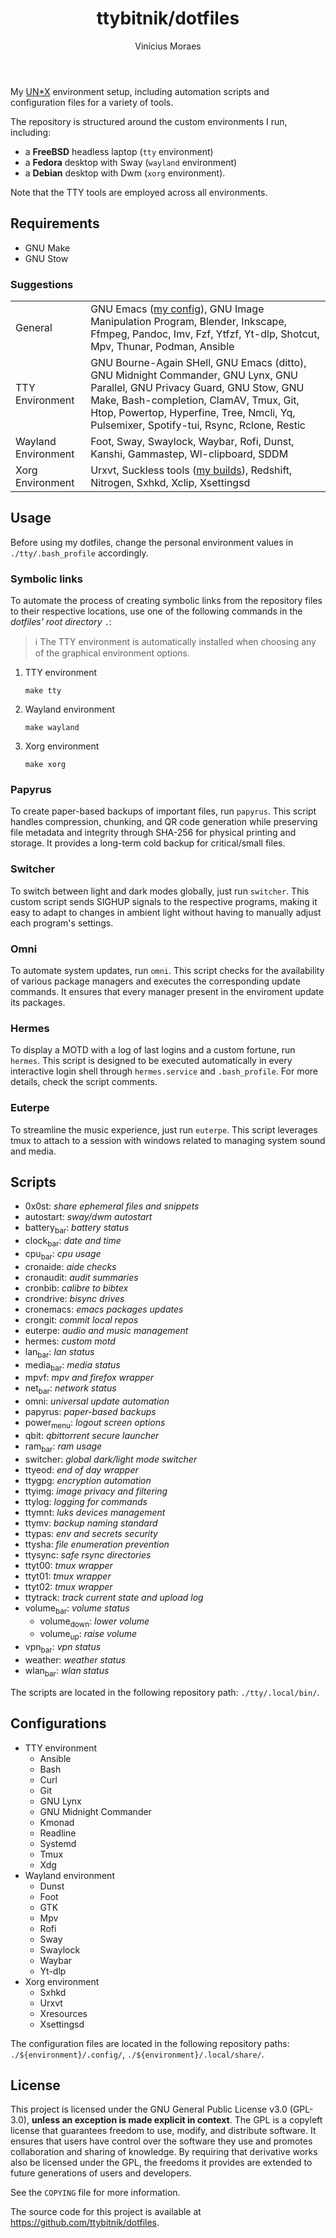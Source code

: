 #+TITLE: ttybitnik/dotfiles
#+AUTHOR: Vinícius Moraes
#+EMAIL: vinicius.moraes@eternodevir.com
#+OPTIONS:   num:nil

#+html: <p align="center"><img src=".assets/switcher_demo.gif" /></p>

My [[https://en.wikipedia.org/wiki/Unix-like][UN*X]] environment setup, including automation scripts and configuration files for a variety of tools.

The repository is structured around the custom environments I run, including:

- a *FreeBSD* headless laptop (=tty= environment)
- a *Fedora* desktop with Sway (=wayland= environment)
- a *Debian* desktop with Dwm (=xorg= environment).

Note that the TTY tools are employed across all environments.

** Requirements

- GNU Make
- GNU Stow

*** Suggestions

| General             | GNU Emacs ([[https://github.com/ttybitnik/emacs.d][my config]]), GNU Image Manipulation Program, Blender, Inkscape, Ffmpeg, Pandoc, Imv, Fzf, Ytfzf, Yt-dlp, Shotcut, Mpv, Thunar, Podman, Ansible                                                                                                         |
| TTY Environment     | GNU Bourne-Again SHell, GNU Emacs (ditto), GNU Midnight Commander, GNU Lynx, GNU Parallel, GNU Privacy Guard, GNU Stow, GNU Make, Bash-completion, ClamAV, Tmux, Git, Htop, Powertop, Hyperfine, Tree, Nmcli, Yq, Pulsemixer, Spotify-tui, Rsync, Rclone, Restic |
| Wayland Environment | Foot, Sway, Swaylock, Waybar, Rofi, Dunst, Kanshi, Gammastep, Wl-clipboard, SDDM                                                                                                                                                                                 |
| Xorg Environment    | Urxvt, Suckless tools ([[https://github.com/ttybitnik/suckless][my builds]]), Redshift, Nitrogen, Sxhkd, Xclip, Xsettingsd                                                                                                                                                                                  |

** Usage

Before using my dotfiles, change the personal environment values in =./tty/.bash_profile= accordingly.

*** Symbolic links

To automate the process of creating symbolic links from the repository files to their respective locations, use one of the following commands in the /dotfiles' root directory/ =.=:

#+begin_quote
ℹ️ The TTY environment is automatically installed when choosing any of the graphical environment options.
#+end_quote

**** TTY environment
#+begin_src shell
  make tty
#+end_src

**** Wayland environment
#+begin_src shell
  make wayland
#+end_src

**** Xorg environment
#+begin_src shell
  make xorg
#+end_src


*** Papyrus

To create paper-based backups of important files, run =papyrus=. This script handles compression, chunking, and QR code generation while preserving file metadata and integrity through SHA-256 for physical printing and storage. It provides a long-term cold backup for critical/small files.

*** Switcher

To switch between light and dark modes globally, just run =switcher=. This custom script sends SIGHUP signals to the respective programs, making it easy to adapt to changes in ambient light without having to manually adjust each program's settings.

*** Omni

To automate system updates, run =omni=. This script checks for the availability of various package managers and executes the corresponding update commands. It ensures that every manager present in the enviroment update its packages.

*** Hermes

To display a MOTD with a log of last logins and a custom fortune, run =hermes=. This script is designed to be executed automatically in every interactive login shell through =hermes.service= and =.bash_profile=. For more details, check the script comments.

*** Euterpe

To streamline the music experience, just run =euterpe=. This script leverages tmux to attach to a session with windows related to managing system sound and media.

** Scripts

- 0x0st: /share ephemeral files and snippets/
- autostart: /sway/dwm autostart/
- battery_bar: /battery status/
- clock_bar: /date and time/
- cpu_bar: /cpu usage/
- cronaide: /aide checks/
- cronaudit: /audit summaries/
- cronbib: /calibre to bibtex/
- crondrive: /bisync drives/
- cronemacs: /emacs packages updates/
- crongit: /commit local repos/
- euterpe: /audio and music management/
- hermes: /custom motd/
- lan_bar: /lan status/
- media_bar: /media status/
- mpvf: /mpv and firefox wrapper/
- net_bar: /network status/
- omni: /universal update automation/
- papyrus: /paper-based backups/
- power_menu: /logout screen options/
- qbit: /qbittorrent secure launcher/
- ram_bar: /ram usage/
- switcher: /global dark/light mode switcher/
- ttyeod: /end of day wrapper/
- ttygpg: /encryption automation/
- ttyimg: /image privacy and filtering/
- ttylog: /logging for commands/
- ttymnt: /luks devices management/
- ttymv: /backup naming standard/
- ttypas: /env and secrets security/
- ttysha: /file enumeration prevention/
- ttysync: /safe rsync directories/
- ttyt00: /tmux wrapper/
- ttyt01: /tmux wrapper/
- ttyt02: /tmux wrapper/
- ttytrack: /track current state and upload log/
- volume_bar: /volume status/
  - volume_down: /lower volume/
  - volume_up: /raise volume/
- vpn_bar: /vpn status/
- weather: /weather status/
- wlan_bar: /wlan status/

The scripts are located in the following repository path: =./tty/.local/bin/=.

** Configurations

- TTY environment
  - Ansible
  - Bash
  - Curl
  - Git
  - GNU Lynx
  - GNU Midnight Commander
  - Kmonad
  - Readline
  - Systemd
  - Tmux
  - Xdg
- Wayland environment
  - Dunst
  - Foot
  - GTK
  - Mpv
  - Rofi
  - Sway
  - Swaylock
  - Waybar
  - Yt-dlp
- Xorg environment
  - Sxhkd
  - Urxvt
  - Xresources
  - Xsettingsd

The configuration files are located in the following repository paths: =./${environment}/.config/=, =./${environment}/.local/share/=.

** License

This project is licensed under the GNU General Public License v3.0 (GPL-3.0), *unless an exception is made explicit in context*. The GPL is a copyleft license that guarantees freedom to use, modify, and distribute software. It ensures that users have control over the software they use and promotes collaboration and sharing of knowledge. By requiring that derivative works also be licensed under the GPL, the freedoms it provides are extended to future generations of users and developers.

See the =COPYING= file for more information.

The source code for this project is available at <https://github.com/ttybitnik/dotfiles>.

